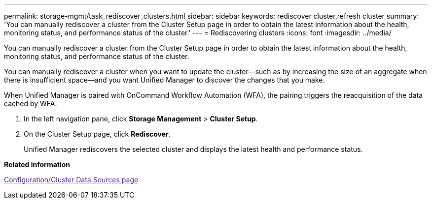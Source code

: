 ---
permalink: storage-mgmt/task_rediscover_clusters.html
sidebar: sidebar
keywords: rediscover cluster,refresh cluster
summary: 'You can manually rediscover a cluster from the Cluster Setup page in order to obtain the latest information about the health, monitoring status, and performance status of the cluster.'
---
= Rediscovering clusters
:icons: font
:imagesdir: ../media/

[.lead]
You can manually rediscover a cluster from the Cluster Setup page in order to obtain the latest information about the health, monitoring status, and performance status of the cluster.

You can manually rediscover a cluster when you want to update the cluster--such as by increasing the size of an aggregate when there is insufficient space--and you want Unified Manager to discover the changes that you make.

When Unified Manager is paired with OnCommand Workflow Automation (WFA), the pairing triggers the reacquisition of the data cached by WFA.

. In the left navigation pane, click *Storage Management* > *Cluster Setup*.
. On the Cluster Setup page, click *Rediscover*.
+
Unified Manager rediscovers the selected cluster and displays the latest health and performance status.

*Related information*

link:[Configuration/Cluster Data Sources page]

